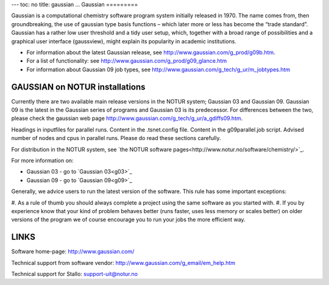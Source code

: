 ---
toc: no
title: gaussian
...
Gaussian
=========

Gaussian is a computational chemistry software program system initially
released in 1970. The name comes from, then groundbreaking, the use of
gaussian type basis functions – which later more or less has become the “trade
standard”. Gaussian has a rather low user threshold and a tidy user setup,
which, together with a broad range of possibilities and a graphical user
interface (gaussview), might explain its popularity in academic institutions. 

- For information about the latest Gaussian release, see
  http://www.gaussian.com/g_prod/g09b.htm.
- For a list of functionality: see
  http://www.gaussian.com/g_prod/g09_glance.htm
- For information about Gaussian 09 job types, see
  http://www.gaussian.com/g_tech/g_ur/m_jobtypes.htm

GAUSSIAN on NOTUR installations
================================
 
Currently there are two available main release versions in the NOTUR system;
Gaussian 03 and Gaussian 09. Gaussian 09 is the latest in the Gaussian series
of programs and Gaussian 03 is its predecessor. For differences between the
two, please check the gaussian web page
http://www.gaussian.com/g_tech/g_ur/a_gdiffs09.htm.

Headings in inputfiles for parallel runs.
Content in the .tsnet.config file.
Content in the g09parallel.job script.
Advised number of nodes and cpus in parallel runs.
Please do read these sections carefully. 

For distribution in the NOTUR system, see `the NOTUR software
pages<http://www.notur.no/software/chemistry/>`_.

For more information on:

- Gaussian 03 - go to `Gaussian 03<g03>`_
- Gaussian 09 - go to `Gaussian 09<g09>`_

Generally, we advice users to run the latest version of the software. This
rule has some important exceptions: 

#. As a rule of thumb you should always complete a project using the same
software as you started with. 
#. If you by experience know that your kind of problem behaves better (runs
faster, uses less memory or scales better) on older versions of the program we
of course encourage you to run your jobs the more efficient way.
 


LINKS
======
Software home-page: http://www.gaussian.com/

Technical support from software vendor:
http://www.gaussian.com/g_email/em_help.htm 

Technical support for Stallo: support-uit@notur.no

.. vim:ft=rst
